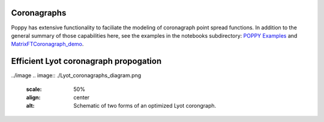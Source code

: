 Coronagraphs
============

Poppy has extensive functionality to faciliate the modeling of coronagraph point spread functions. In addition to the general summary of those capabilities here, see the examples in the notebooks subdirectory:
`POPPY Examples <https://github.com/mperrin/poppy/blob/master/notebooks/POPPY%20Examples.ipynb>`_
and
`MatrixFTCoronagraph_demo <https://github.com/mperrin/poppy/blob/master/notebooks/MatrixFTCoronagraph_demo.ipynb>`_.

Efficient Lyot coronagraph propogation
======================================

../image 
.. image:: ./Lyot_coronagraphs_diagram.png
   :scale: 50%
   :align: center
   :alt: Schematic of two forms of an optimized Lyot corongraph. 


